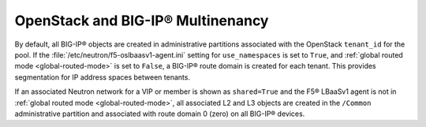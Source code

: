 OpenStack and BIG-IP® Multinenancy
----------------------------------

By default, all BIG-IP® objects are created in administrative partitions associated with the OpenStack ``tenant_id`` for the pool. If the :file:`/etc/neutron/f5-oslbaasv1-agent.ini` setting for ``use_namespaces`` is set to ``True``, and :ref:`global routed mode <global-routed-mode>` is set to ``False``, a BIG-IP® route domain is created for each tenant. This provides segmentation for IP address spaces between tenants.

If an associated Neutron network for a VIP or member is shown as ``shared=True`` and the F5® LBaaSv1 agent is not in :ref:`global routed mode <global-routed-mode>`, all associated L2 and L3 objects are created in the ``/Common`` administrative partition and associated with route domain 0 (zero) on all BIG-IP® devices.

